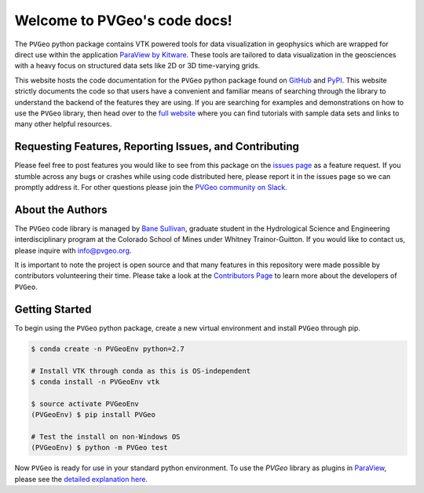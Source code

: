 .. PVGeo documentation master file, created by
   sphinx-quickstart on Tue Jul 10 19:56:04 2018.
   You can adapt this file completely to your liking, but it should at least
   contain the root `toctree` directive.

Welcome to PVGeo's code docs!
=============================


.. image :: https://img.shields.io/pypi/v/PVGeo.svg
   :target: https://pypi.org/project/PVGeo/
   :alt: PyPI

.. image :: https://api.codacy.com/project/badge/Grade/4b9e8d0ef37a4f70a2d02c0d53ed096f
   :target: https://www.codacy.com/app/banesullivan/PVGeo?utm_source=github.com&amp;utm_medium=referral&amp;utm_content=OpenGeoVis/PVGeo&amp;utm_campaign=Badge_Grade
   :alt: Codacy Badge

.. image :: http://slack.pvgeo.org/badge.svg
   :target: http://slack.pvgeo.org
   :alt: Slack

.. image :: https://travis-ci.org/OpenGeoVis/PVGeo.svg?branch=master
   :target: https://travis-ci.org/OpenGeoVis/PVGeo
   :alt: Build Status

.. image :: https://codecov.io/gh/OpenGeoVis/PVGeo/branch/master/graph/badge.svg
   :target: https://codecov.io/gh/OpenGeoVis/PVGeo/branch/master
   :alt: Code Coverage

.. image:: https://img.shields.io/github/contributors/OpenGeoVis/PVGeo.svg
   :target: https://GitHub.com/OpenGeoVis/PVGeo/graphs/contributors/
   :alt: GitHub Contributors

.. image:: https://img.shields.io/badge/docs%20by-gendocs-blue.svg
   :target: https://gendocs.readthedocs.io/en/latest/?badge=latest)
   :alt: Documentation Built by gendocs


The ``PVGeo`` python package contains VTK powered tools for data visualization in geophysics which are wrapped for direct use within the application `ParaView by Kitware`_. These tools are tailored to data visualization in the geosciences with a heavy focus on structured data sets like 2D or 3D time-varying grids.

This website hosts the code documentation for the ``PVGeo`` python package found
on `GitHub`_ and `PyPI`_. This website strictly documents the code so that users have a convenient and familiar means of searching through the library to understand the backend of the features they are using.
If you are searching for examples and demonstrations on how to use the ``PVGeo`` library, then head over to the `full website`_ where you can find tutorials with sample data sets and links to many other helpful resources.


.. _ParaView by Kitware: https://www.paraview.org
.. _GitHub: https://github.com/OpenGeoVis/PVGeo\
.. _PyPI: https://pypi.org/project/PVGeo/
.. _full website: http://pvgeo.org



Requesting Features, Reporting Issues, and Contributing
-------------------------------------------------------

Please feel free to post features you would like to see from this package on the `issues page`_ as a feature request. If you stumble across any bugs or crashes while using code distributed here, please report it in the issues page so we can promptly address it. For other questions please join the `PVGeo community on Slack`_.

.. _issues page: https://github.com/OpenGeoVis/PVGeo/issues
.. _PVGeo community on Slack: http://slack.pvgeo.org

About the Authors
-----------------

The ``PVGeo`` code library is managed by `Bane Sullivan`_, graduate student in the Hydrological Science and Engineering interdisciplinary program at the Colorado School of Mines under Whitney Trainor-Guitton. If you would like to contact us, please inquire with `info@pvgeo.org`_.

.. _Bane Sullivan: http://banesullivan.com
.. _info@pvgeo.org: mailto:info@pvgeo.org

It is important to note the project is open source and that many features in this repository were made possible by contributors volunteering their time. Please take a look at the `Contributors Page`_ to learn more about the developers of ``PVGeo``.

.. _Contributors Page: https://github.com/OpenGeoVis/PVGeo/graphs/contributors

Getting Started
---------------

To begin using the ``PVGeo`` python package, create a new virtual environment and install ``PVGeo`` through pip.

.. code-block:: bash

    $ conda create -n PVGeoEnv python=2.7

    # Install VTK through conda as this is OS-independent
    $ conda install -n PVGeoEnv vtk

    $ source activate PVGeoEnv
    (PVGeoEnv) $ pip install PVGeo

    # Test the install on non-Windows OS
    (PVGeoEnv) $ python -m PVGeo test

Now ``PVGeo`` is ready for use in your standard python environment. To use the *PVGeo* library as plugins in `ParaView`_, please see the `detailed explanation here`_.

.. _ParaView: https://paraview.org
.. _detailed explanation here: http://pvgeo.org/overview/getting-started/
